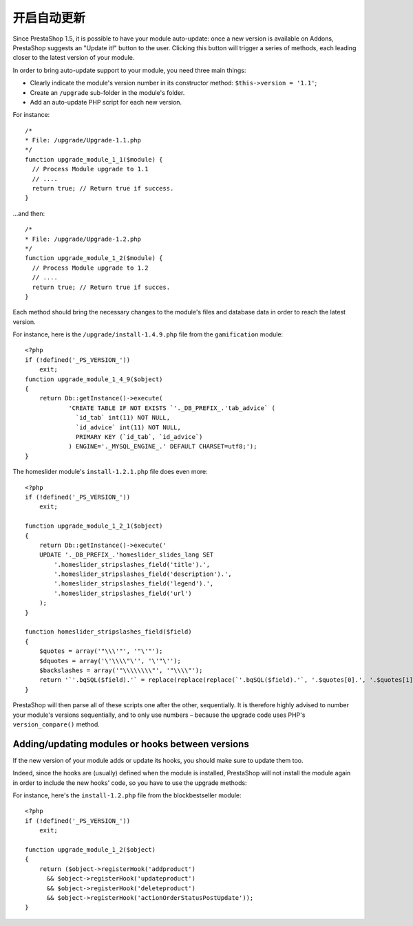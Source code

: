 开启自动更新
===================================================

Since PrestaShop 1.5, it is possible to have your module auto-update:
once a new version is available on Addons, PrestaShop suggests an
"Update it!" button to the user. Clicking this button will trigger a
series of methods, each leading closer to the latest version of your
module.

In order to bring auto-update support to your module, you need three
main things:

-  Clearly indicate the module's version number in its constructor
   method: ``$this->version = '1.1'``;
-  Create an ``/upgrade`` sub-folder in the module's folder.
-  Add an auto-update PHP script for each new version.

For instance:

::

    /*
    * File: /upgrade/Upgrade-1.1.php
    */
    function upgrade_module_1_1($module) {
      // Process Module upgrade to 1.1
      // ....
      return true; // Return true if success.
    }

...and then:

::

    /*
    * File: /upgrade/Upgrade-1.2.php
    */
    function upgrade_module_1_2($module) {
      // Process Module upgrade to 1.2
      // ....
      return true; // Return true if succes.
    }

Each method should bring the necessary changes to the module's files and
database data in order to reach the latest version.

For instance, here is the ``/upgrade/install-1.4.9.php`` file from the
``gamification`` module:

::

    <?php
    if (!defined('_PS_VERSION_'))
        exit;
    function upgrade_module_1_4_9($object)
    {
        return Db::getInstance()->execute(
                'CREATE TABLE IF NOT EXISTS `'._DB_PREFIX_.'tab_advice` (
                  `id_tab` int(11) NOT NULL,
                  `id_advice` int(11) NOT NULL,
                  PRIMARY KEY (`id_tab`, `id_advice`)
                ) ENGINE='._MYSQL_ENGINE_.' DEFAULT CHARSET=utf8;');
    }

The homeslider module's ``install-1.2.1.php`` file does even more:

::

    <?php
    if (!defined('_PS_VERSION_'))
        exit;

    function upgrade_module_1_2_1($object)
    {
        return Db::getInstance()->execute('
        UPDATE '._DB_PREFIX_.'homeslider_slides_lang SET
            '.homeslider_stripslashes_field('title').',
            '.homeslider_stripslashes_field('description').',
            '.homeslider_stripslashes_field('legend').',
            '.homeslider_stripslashes_field('url')
        );
    }

    function homeslider_stripslashes_field($field)
    {
        $quotes = array('"\\\'"', '"\'"');
        $dquotes = array('\'\\\\"\'', '\'"\'');
        $backslashes = array('"\\\\\\\\"', '"\\\\"');
        return '`'.bqSQL($field).'` = replace(replace(replace(`'.bqSQL($field).'`, '.$quotes[0].', '.$quotes[1].'), '.$dquotes[0].', '.$dquotes[1].'), '.$backslashes[0].', '.$backslashes[1].')';
    }

PrestaShop will then parse all of these scripts one after the other,
sequentially. It is therefore highly advised to number your module's
versions sequentially, and to only use numbers – because the upgrade
code uses PHP's ``version_compare()`` method.

Adding/updating modules or hooks between versions
----------------------------------------------------------------

If the new version of your module adds or update its hooks, you should
make sure to update them too.

Indeed, since the hooks are (usually) defined when the module is
installed, PrestaShop will not install the module again in order to
include the new hooks' code, so you have to use the upgrade methods:

For instance, here's the ``install-1.2.php`` file from the
blockbestseller module:

::

    <?php
    if (!defined('_PS_VERSION_'))
        exit;

    function upgrade_module_1_2($object)
    {
        return ($object->registerHook('addproduct')
          && $object->registerHook('updateproduct')
          && $object->registerHook('deleteproduct')
          && $object->registerHook('actionOrderStatusPostUpdate'));
    }
